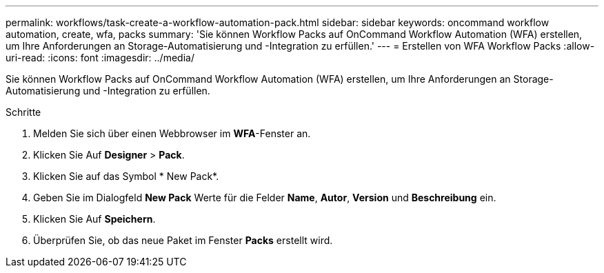 ---
permalink: workflows/task-create-a-workflow-automation-pack.html 
sidebar: sidebar 
keywords: oncommand workflow automation, create, wfa, packs 
summary: 'Sie können Workflow Packs auf OnCommand Workflow Automation (WFA) erstellen, um Ihre Anforderungen an Storage-Automatisierung und -Integration zu erfüllen.' 
---
= Erstellen von WFA Workflow Packs
:allow-uri-read: 
:icons: font
:imagesdir: ../media/


[role="lead"]
Sie können Workflow Packs auf OnCommand Workflow Automation (WFA) erstellen, um Ihre Anforderungen an Storage-Automatisierung und -Integration zu erfüllen.

.Schritte
. Melden Sie sich über einen Webbrowser im *WFA*-Fenster an.
. Klicken Sie Auf *Designer* > *Pack*.
. Klicken Sie auf das Symbol * New Pack*.
. Geben Sie im Dialogfeld *New Pack* Werte für die Felder *Name*, *Autor*, *Version* und *Beschreibung* ein.
. Klicken Sie Auf *Speichern*.
. Überprüfen Sie, ob das neue Paket im Fenster *Packs* erstellt wird.

